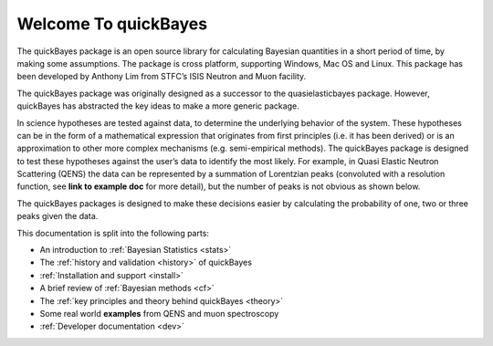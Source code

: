 Welcome To quickBayes
=====================

The quickBayes package is an open source library for calculating Bayesian quantities in a short period of time, by making some assumptions.
The package is cross platform, supporting Windows, Mac OS and Linux.
This package has been developed by Anthony Lim from STFC’s ISIS Neutron and Muon facility.

The quickBayes package was originally designed as a successor to the quasielasticbayes package.
However, quickBayes has abstracted the key ideas to make a more generic package.

In science hypotheses are tested against data, to determine the underlying behavior of the system.
These hypotheses can be in the form of a mathematical expression that originates from first principles (i.e. it has been derived) or is an approximation to other more complex mechanisms (e.g. semi-empirical methods).
The quickBayes package is designed to test these hypotheses against the user’s data to identify the most likely.
For example, in Quasi Elastic Neutron Scattering (QENS) the data can be represented by a summation of Lorentzian peaks (convoluted with a resolution function, see  **link to example doc** for more detail), but the number of peaks is not obvious as shown below.

.. image:: images/QENS_3_lines.png
   :width: 800px
   :align: center
   :height: 600px
   :alt: Fits for 1, 2 and 3 Lorentzians to QENs data.

The quickBayes packages is designed to make these decisions easier by calculating the probability of one, two or three peaks given the data.

This documentation is split into the following parts:

- An introduction to :ref:`Bayesian Statistics <stats>`
- The :ref:`history and validation <history>` of quickBayes
- :ref:`Installation and support <install>`
- A brief review of :ref:`Bayesian methods <cf>`
- The :ref:`key principles and theory behind quickBayes <theory>`
- Some real world **examples** from QENS and muon spectroscopy
- :ref:`Developer documentation <dev>`
